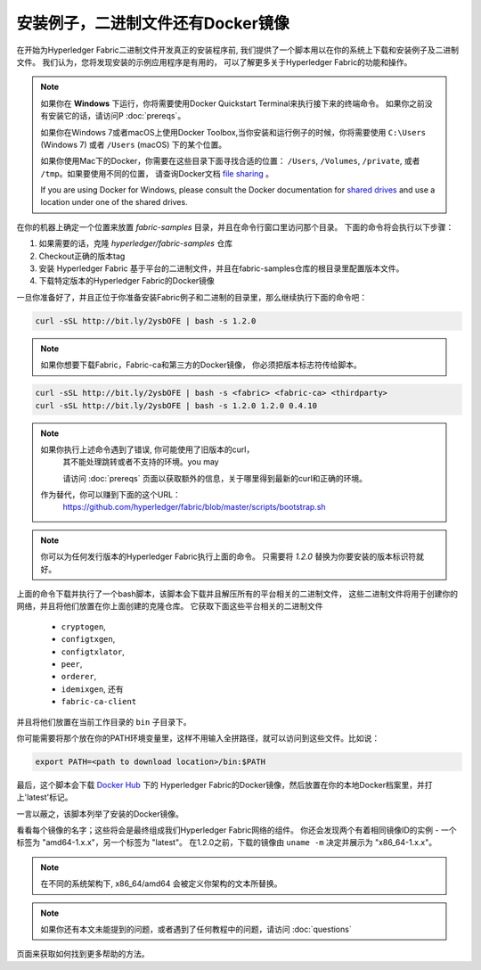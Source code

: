 安装例子，二进制文件还有Docker镜像
===========================================

在开始为Hyperledger Fabric二进制文件开发真正的安装程序前,
我们提供了一个脚本用以在你的系统上下载和安装例子及二进制文件。
我们认为，您将发现安装的示例应用程序是有用的，
可以了解更多关于Hyperledger Fabric的功能和操作。

.. note:: 如果你在 **Windows** 下运行，你将需要使用Docker Quickstart Terminal来执行接下来的终端命令。
          如果你之前没有安装它的话，请访问P :doc:`prereqs`。

          如果你在Windows 7或者macOS上使用Docker Toolbox,当你安装和运行例子的时候，你将需要使用
          ``C:\Users`` (Windows 7) 或者 ``/Users`` (macOS) 下的某个位置。

          如果你使用Mac下的Docker，你需要在这些目录下面寻找合适的位置：
          ``/Users``, ``/Volumes``, ``/private``, 或者 ``/tmp``。如果要使用不同的位置，
          请查询Docker文档 `file sharing <https://docs.docker.com/docker-for-mac/#file-sharing>`__ 。

          If you are using Docker for Windows, please consult the Docker
          documentation for `shared drives <https://docs.docker.com/docker-for-windows/#shared-drives>`__
          and use a location under one of the shared drives.

在你的机器上确定一个位置来放置 `fabric-samples` 目录，并且在命令行窗口里访问那个目录。
下面的命令将会执行以下步骤：

#. 如果需要的话，克隆 `hyperledger/fabric-samples` 仓库
#. Checkout正确的版本tag
#. 安装 Hyperledger Fabric 基于平台的二进制文件，并且在fabric-samples仓库的根目录里配置版本文件。
#. 下载特定版本的Hyperledger Fabric的Docker镜像

一旦你准备好了，并且正位于你准备安装Fabric例子和二进制的目录里，那么继续执行下面的命令吧：

.. code:: bash

  curl -sSL http://bit.ly/2ysbOFE | bash -s 1.2.0

.. note:: 如果你想要下载Fabric，Fabric-ca和第三方的Docker镜像，
          你必须把版本标志符传给脚本。

.. code:: bash

  curl -sSL http://bit.ly/2ysbOFE | bash -s <fabric> <fabric-ca> <thirdparty>
  curl -sSL http://bit.ly/2ysbOFE | bash -s 1.2.0 1.2.0 0.4.10

.. note:: 如果你执行上述命令遇到了错误, 你可能使用了旧版本的curl，
          其不能处理跳转或者不支持的环境。you may


	  请访问 :doc:`prereqs` 页面以获取额外的信息，关于哪里得到最新的curl和正确的环境。
      作为替代，你可以赚到下面的这个URL：
	  https://github.com/hyperledger/fabric/blob/master/scripts/bootstrap.sh

.. note:: 你可以为任何发行版本的Hyperledger Fabric执行上面的命令。
          只需要将 `1.2.0` 替换为你要安装的版本标识符就好。

上面的命令下载并执行了一个bash脚本，该脚本会下载并且解压所有的平台相关的二进制文件，
这些二进制文件将用于创建你的网络，并且将他们放置在你上面创建的克隆仓库。
它获取下面这些平台相关的二进制文件

  * ``cryptogen``,
  * ``configtxgen``,
  * ``configtxlator``,
  * ``peer``,
  * ``orderer``,
  * ``idemixgen``, 还有
  * ``fabric-ca-client``

并且将他们放置在当前工作目录的 ``bin`` 子目录下。

你可能需要将那个放在你的PATH环境变量里，这样不用输入全拼路径，就可以访问到这些文件。比如说：

.. code:: bash

  export PATH=<path to download location>/bin:$PATH

最后，这个脚本会下载 `Docker Hub <https://hub.docker.com/u/hyperledger/>`__ 下的
Hyperledger Fabric的Docker镜像，然后放置在你的本地Docker档案里，并打上'latest'标记。

一言以蔽之，该脚本列举了安装的Docker镜像。

看看每个镜像的名字；这些将会是最终组成我们Hyperledger Fabric网络的组件。
你还会发现两个有着相同镜像ID的实例 - 一个标签为 "amd64-1.x.x"，另一个标签为 "latest"。
在1.2.0之前，下载的镜像由 ``uname -m`` 决定并展示为 "x86_64-1.x.x"。

.. note:: 在不同的系统架构下, x86_64/amd64 会被定义你架构的文本所替换。

.. note:: 如果你还有本文未能提到的问题，或者遇到了任何教程中的问题，请访问 :doc:`questions`
页面来获取如何找到更多帮助的方法。

.. Licensed under Creative Commons Attribution 4.0 International License
   https://creativecommons.org/licenses/by/4.0/
